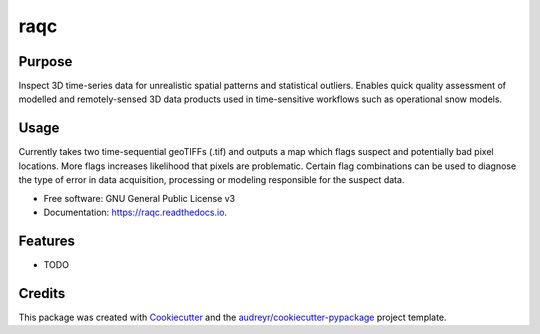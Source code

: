 ====
raqc
====



.. image:: https://img.shields.io/travis/zuhlmann/raqc.svg
        :target: https://travis-ci.org/zuhlmann/raqc




Purpose
-------
Inspect 3D time-series data for unrealistic spatial patterns and statistical outliers. Enables quick quality assessment of modelled and remotely-sensed 3D data products used in time-sensitive workflows such as operational snow models.

Usage
-----
Currently takes two time-sequential geoTIFFs (.tif) and outputs a map which flags suspect and potentially bad pixel locations. More flags increases likelihood that pixels are problematic. Certain flag combinations can be used to diagnose the type of error in data acquisition, processing or modeling responsible for the suspect data.


* Free software: GNU General Public License v3
* Documentation: https://raqc.readthedocs.io.


Features
--------

* TODO

Credits
-------

This package was created with Cookiecutter_ and the `audreyr/cookiecutter-pypackage`_ project template.

.. _Cookiecutter: https://github.com/audreyr/cookiecutter
.. _`audreyr/cookiecutter-pypackage`: https://github.com/audreyr/cookiecutter-pypackage

